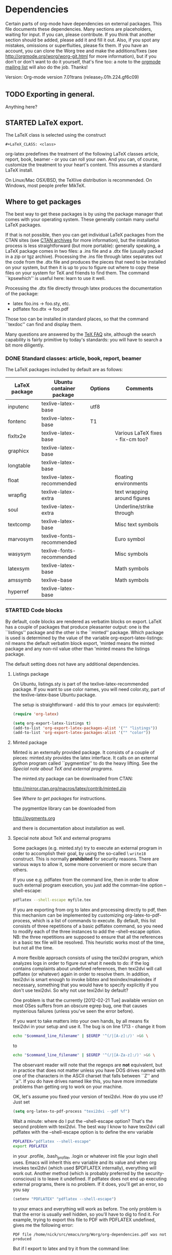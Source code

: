 #+TODO: TODO STARTED | DONE
#+OPTIONS: toc:t

* Dependencies

#+index: Dependencies

Certain parts of org-mode have dependencies on external packages. This
file documents these dependencies. Many sections are placeholders,
waiting for input. If you can, please contribute. If you think that
another section should be added, please add it and fill it out. Also,
if you spot any mistakes, omissions or superfluities, please fix
them. If you have an account, you can clone the Worg tree and make the
additions/fixes (see [[http://orgmode.org/worg/worg-git.html]] for more
information), but if you don't or don't want to do it yourself, that's
fine too: a note to the [[mailto:emacs-orgmode@gnu.org][orgmode mailing list]] will also do
the job. Thanks!

Version: Org-mode version 7.01trans (release_7.01h.224.gf6c09)

** TODO Exporting in general.

Anything here?

** STARTED LaTeX export.

The LaTeX class is selected using the construct

: #+LaTeX_CLASS: <class>

org-latex predefines the treatment of the following LaTeX classes article,
report, book, beamer - or you can roll your own. And you can, of course,
customize the treatment to your heart's content.  This assumes a standard
LaTeX install.

On Linux/Mac OSX/BSD, the TeXlive distribution is recommended.  On Windows,
most people prefer MikTeX.

** Where to get packages

The best way to get these packages is by using the package manager that
comes with your operating system. These generally contain many useful LaTeX
packages.

If that is not possible, then you can get individual LaTeX packages from
the CTAN sites (see [[http://www.tex.ac.uk/cgi-bin/texfaq2html?label=archives][CTAN archives]] for more information), but the
installation process is less straightforward (but more portable): generally
speaking, a LaTeX package comes in two files: a .ins file and a .dtx file
(usually packed in a zip or tgz archive). Processing the .ins file through
latex separates out the code from the .dtx file and produces the pieces
that need to be installed on your system, but then it is up to you to
figure out where to copy these files on your system for TeX and friends to
find them. The command ``kpsewhich'' is useful here: learn to use it well.

Processing the .dtx file directly through latex produces the
documentation of the package:

    - latex foo.ins -> foo.sty, etc.
    - pdflatex foo.dtx -> foo.pdf

Those too can be installed in standard places, so that the command ``texdoc''
can find and display them.

Many questions are answered by the [[http://www.tex.ac.uk/cgi-bin/texfaq2html?introduction=yes][TeX FAQ]] site, although the search
capability is fairly primitive by today's standards: you will have to
search a bit more diligently.

*** DONE Standard classes: article, book, report, beamer

The LaTeX packages included by default are as follows:

| LaTeX package | Ubuntu container package  | Options | Comments                          |
|---------------+---------------------------+---------+-----------------------------------|
| inputenc      | texlive-latex-base        | utf8    |                                   |
| fontenc       | texlive-latex-base        | T1      |                                   |
| fixltx2e      | texlive-latex-base        |         | Various LaTeX fixes - fix-cm too? |
| graphicx      | texlive-latex-base        |         |                                   |
| longtable     | texlive-latex-base        |         |                                   |
| float         | texlive-latex-recommended |         | floating environments             |
| wrapfig       | texlive-latex-extra       |         | text wrapping around figures      |
| soul          | texlive-latex-extra       |         | Underline/strike through          |
| textcomp      | texlive-latex-base        |         | Misc text symbols                 |
| marvosym      | texlive-fonts-recommended |         | Euro symbol                       |
| wasysym       | texlive-fonts-recommended |         | Misc symbols                      |
| latexsym      | texlive-latex-base        |         | Math symbols                      |
| amssymb       | texlive-base              |         | Math symbols                      |
| hyperref      | texlive-latex-base        |         |                                   |

*** STARTED Code blocks
By default, code blocks are rendered as verbatim blocks on export.
LaTeX has a couple of packages that produce pleasanter output: one is
the ``listings'' package and the other is the ``minted'' package.
Which package is used is determined by the value of the variable
org-export-latex-listings: nil means the default verbatim block
export, 'minted means the minted package and any non-nil value other
than 'minted means the listings package.

The default setting does not have any additional dependencies. 

**** Listings package

On Ubuntu, listings.sty is part of the texlive-latex-recommended package.
If you want to use color names, you will need color.sty, part of the
texlive-latex-base Ubuntu package.

The setup is straightforward - add this to your .emacs (or equivalent):

#+BEGIN_SRC emacs-lisp :exports code :results none
   (require 'org-latex)

   (setq org-export-latex-listings t)
   (add-to-list 'org-export-latex-packages-alist '("" "listings"))
   (add-to-list 'org-export-latex-packages-alist '("" "color"))
#+END_SRC

**** Minted package

Minted is an externally provided package. It consists of a couple of
pieces: minted.sty provides the latex interface. It calls on an
external python program called ``pygmentize'' to do the heavy
lifting. See the [[*Special%20note%20about%20TeX%20and%20external%20programs][Special note about TeX and external programs]].

The minted.sty package can be downloaded from CTAN:

  http://mirror.ctan.org/macros/latex/contrib/minted.zip

See [[*Where%20to%20get%20packages][Where to get packages]] for instructions.

The pygmentize library can be downloaded from

  http://pygments.org

and there is documentation about installation as well.



**** Special note about TeX and external programs

Some packages (e.g. minted.sty) try to execute an external program in
order to accomplish their goal, by using the so-called \textbackslash =write18=
construct. This is normally *prohibited* for security reasons. There
are various ways to allow it, some more convenient or more secure than
others.

If you use e.g. pdflatex from the command line, then in order to allow
such external program execution, you just add the comman-line option
--shell-escape:

#+BEGIN_SRC sh
  pdflatex --shell-escape myfile.tex
#+END_SRC

If you are exporting from org to latex and processing directly to pdf,
then this mechanism can be implemented by customizing
org-latex-to-pdf-process, which is a list of commands to execute.  By
default, this list consists of three repetitions of a basic pdflatex
command, so you need to modify each of the three instances to add the
--shell-escape option. NB: the three repetitions are supposed to
ensure that all the references in a basic tex file will be
resolved. This heuristic works most of the time, but not all the time.

A more flexible approach consists of using the texi2dvi program, which
analyzes logs in order to figure out what it needs to do: if the log
contains complaints about undefined references, then texi2dvi will
call pdflatex (or whatever) again in order to resolve them. In
addition, texi2dvi is smart enough to invoke bibtex and
texindex/makeindex if necessary, something that you would have to
specify explicitly if you don't use texi2dvi. So why not use texi2dvi
by default?

One problem is that the currently [2012-02-21 Tue] available version
on most OSes suffers from an obscure egrep bug, one that causes
mysterious failures (unless you've seen the error before).

If you want to take matters into your own hands, by all means fix
texi2dvi in your setup and use it. The bug is on line 1713 - change
it from 

#+BEGIN_SRC sh
  echo "$command_line_filename" | $EGREP '^(/|[A-z]:/)' >&6 \
#+END_SRC

to

#+BEGIN_SRC sh
  echo "$command_line_filename" | $EGREP '^(/|[A-Za-z]:/)' >&6 \
#+END_SRC

The observant reader will note that the regexps are *not* equivalent,
but in practice that does not matter unless you have DOS drives named
with one of the characters in the ASCII charset that falls between
``Z'' and ``a''. If you do have drives named like this, you have more
immediate problems than getting org to work on your machine.

OK, let's assume you fixed your version of texi2dvi. How do you use
it? Just set

#+BEGIN_SRC emacs-lisp
  (setq org-latex-to-pdf-process "texi2dvi --pdf %f")
#+END_SRC

Wait a minute: where do I put the --shell-escape option? That's the
second problem with texi2dvi. The best way I know to have texi2dvi
call pdflatex with the --shell-escape option is to define the env
variable

#+BEGIN_SRC sh
  PDFLATEX="pdflatex --shell-escape"
  export PDFLATEX
#+END_SRC

in your .profile, .bash_profile, .login or whatever init file your
login shell uses. Emacs will inherit this env variable and its value
and when org invokes texi2dvi (which used $PDFLATEX internally),
everything will work out. Another method (which is probably preferred
by the security-conscious) is to leave it undefined. If pdflatex does
not end up executing external programs, there is no problem. If it does,
you'll get an error, so you say

#+BEGIN_SRC emacs-lisp
  (setenv "PDFLATEX" "pdflatex --shell-escape")
#+END_SRC

to your emacs and everything will work as before. The only problem is
that the error is usually well hidden, so you'll have to dig to find it.
For example, trying to export this file to PDF with PDFLATEX undefined,
gives me the following error:

  =PDF file /home/nick/src/emacs/org/Worg/org-dependencies.pdf was not produced=

But if I export to latex and try it from the command line:

#+BEGIN_SRC sh
pdflatex org-dependencies.tex
#+END_SRC

the error is clear:

  =! Package minted Error: You must invoke LaTeX with the -shell-escape flag.=


*** STARTED Symbols

LaTeX syntax can be used to introduce many special symbols into a
document (e.g. mathematical symbols). Most of these symbols are
defined by basic LaTeX, but some require the presence of extra
packages.

| LaTeX macro | Rendered Symbol (approx) | LaTeX package | Ubuntu container package  |
|-------------+--------------------------+---------------+---------------------------|
| =\EUR=      | \EUR                     | marvosym      | texlive-fonts-recommended |
| =\euro=     | \euro                    | eurosym       | texlive-fonts-recommended |

Note that marvosym is now included as part of the default setup so you do
not need to include the package explicitly.

** STARTED PDF export.

PDF export goes through LaTeX export first, so all the LaTeX dependencies
apply here as well.

Certain PDF viewers have been reported to produce more or less unreadable
files if Adobe Type3 fonts are used in the document.  Evince has been
identified as one of those. One way around this problem is to not use Type3
fonts. Another is to use a viewer that does not mistreat Type 3 fonts.

You can find more information about this problem in the TeX FAQ:

To find out whether a document uses Type3 fonts, open it with Acrobat
Reader/Evince, select Properties from the File menu and then select the
Fonts tab; alternatively, use the pdffonts program (part of the xpdf-reader
package) from the command line.

It is probably impossible to get rid of Type3 fonts completely
(particularly if you are using special symbols or languages that don't use
the Latin alphabet: in such cases, font availability is more limited and
you just might not be able to find Type1 fonts to do the job).

For standard latin-alphabet languages that use the Computer Modern fonts
(including small variations e.g. Polish and Czech), you *can* find Type1
versions: (XXX-needs fixing) the texlive-fonts-extra package (on
Ubuntu/Debian) e.g. includes the AMS CM fonts which work well.  Similar
packages exist for other Linux distributions and probably for other
operating systems as well.

| Type1 font      | LaTeX package | Ubuntu container package |
|-----------------+---------------+--------------------------|
| Computer Modern | amsfonts      | texlive-base             |
| Euler           |               |                          |

(/XXX-needs fixing)

** TODO DocBook export.

** STARTED HTML export.

*** STARTED Exporting LaTeX fragments as images.

LaTeX fragments can be exported as images for inclusion into HTML
documents. For example, complicated mathematical expressions can be
dealt with this way. This is done by creating a LaTeX file that
contains the fragment, processing it through LaTeX to produce a DVI
file and then processing it through dvipng. So, in addition to LaTeX,
you will need dvipng: on Ubuntu, this is available in the "dvipng"
package.

The LaTeX file contains a somewhat different list of LaTeX packages.  Note
that this is the default list, determined by the value of the variable
``org-format-latex-header''.

| LaTeX package | Ubuntu container package | Options  |
|---------------+--------------------------+----------|
| amssymb       | texlive-base             |          |
| color         | texlive-latex-base       | usenames |
| amsmath       | texlive-latex-base       |          |
| latexsym      | texlive-latex-base       |          |
| eucal         | texlive-base             | mathscr  |

** TODO org-plot

** STARTED org-babel

For evaluating code blocks in some language, you need at the very
least, the interpreter for the language.
